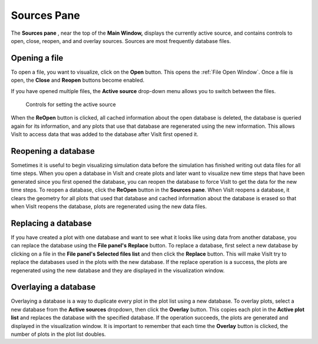 .. _Sources Pane:

Sources Pane
------------

The **Sources pane** , near the top of the **Main Window,** displays the 
currently active source, and contains controls to open, close, reopen, and
and overlay sources.  Sources are most frequently database files. 

Opening a file
~~~~~~~~~~~~~~

To open a file, you want to visualize, click on the **Open** button. 
This opens the  :ref:`File Open Window`.  Once a file is open, the **Close**
and **Reopen** buttons become enabled.

If you have opened multiple files, the **Active source** drop-down menu allows
you to switch between the files.

.. _ActiveSources:

.. figure:: images/ActiveSources.png

   Controls for setting the active source

When the **ReOpen** button is clicked, all cached information about the open 
database is deleted, the database is queried again for its information, and 
any plots that use that database are regenerated using the new information. 
This allows VisIt to access data that was added to the database after VisIt 
first opened it.

Reopening a database
~~~~~~~~~~~~~~~~~~~~

Sometimes it is useful to begin visualizing simulation data before the 
simulation has finished writing out data files for all time steps. When you 
open a database in VisIt and create plots and later want to visualize new time 
steps that have been generated since you first opened the database, you can 
reopen the database to force VisIt to get the data for the new time steps. To 
reopen a database, click the **ReOpen** button in the **Sources pane**. When 
VisIt reopens a database, it clears the geometry for all plots that used that 
database and cached information about the database is erased so that when VisIt
reopens the database, plots are regenerated using the new data files.

Replacing a database
~~~~~~~~~~~~~~~~~~~~

If you have created a plot with one database and want to see what it looks like
using data from another database, you can replace the database using the
**File panel's** **Replace** button. To replace a database, first select a new 
database by clicking on a file in the **File panel's Selected files list**
and then click the **Replace** button. This will make VisIt try to replace the 
databases used in the plots with the new database. If the replace operation is 
a success, the plots are regenerated using the new database and they are 
displayed in the visualization window.

Overlaying a database
~~~~~~~~~~~~~~~~~~~~~

Overlaying a database is a way to duplicate every plot in the plot list using 
a new database. To overlay plots, select a new database from the
**Active sources** dropdown, then click the **Overlay** button. This copies
each plot in the **Active plot list** and replaces the database with the
specified database. If the operation succeeds, the plots are generated and
displayed in the visualization window. It is important to remember that each
time the **Overlay** button is clicked, the number of plots in the plot list
doubles.
